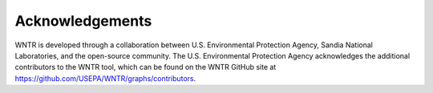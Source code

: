 .. raw:: latex

    \clearpage

Acknowledgements
======================================

WNTR is developed through a collaboration between U.S. Environmental Protection Agency, Sandia National
Laboratories, and the open-source community. The U.S. Environmental Protection Agency acknowledges the
additional contributors to the WNTR tool, which can be found on the WNTR GitHub site at https://github.com/USEPA/WNTR/graphs/contributors.


.. 
   The U.S. Environmental Protection Agency acknowledges the technical review of the WNTR software and user manual and/or technical editing provided by the following individuals:

   * Eun Jeong Cha, University of Illinois
   * Sudhir Kshirsagar, Global Quality Corp
   * Marti Sinclair, Alion Science and Technology, for Attain

